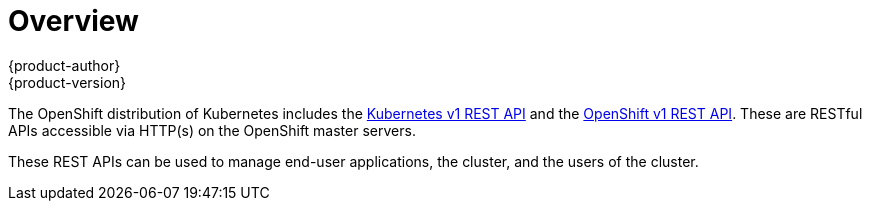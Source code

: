 = Overview
{product-author}
{product-version}
:data-uri:
:icons:
:experimental:
:toc: macro
:toc-title:

The OpenShift distribution of Kubernetes includes the link:./kubernetes_v1.html[Kubernetes v1 REST API]
and the link:./openshift_v1.html[OpenShift v1 REST API]. These are RESTful APIs accessible via HTTP(s)
on the OpenShift master servers.

These REST APIs can be used to manage end-user applications, the cluster, and the users of the cluster.